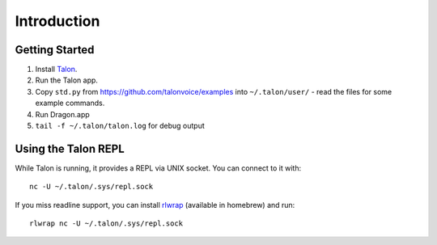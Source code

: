 ############
Introduction
############

.. _getting-started:

Getting Started
===============

1. Install `Talon <talonvoice.com>`_.
2. Run the Talon app.
3. Copy ``std.py`` from `<https://github.com/talonvoice/examples>`_ 
   into ``~/.talon/user/`` - read the files for some example commands.
4. Run Dragon.app
5. ``tail -f ~/.talon/talon.log`` for debug output

Using the Talon REPL
====================

While Talon is running, it provides a REPL via UNIX socket. You can connect to it with::

    nc -U ~/.talon/.sys/repl.sock

If you miss readline support, you can install `rlwrap <https://github.com/hanslub42/rlwrap>`_
(available in homebrew) and run::

    rlwrap nc -U ~/.talon/.sys/repl.sock
